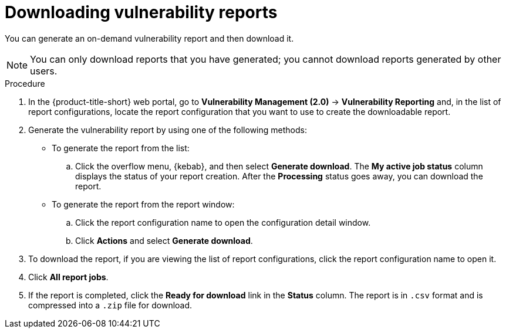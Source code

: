 // Module included in the following assemblies:
//
// * operating/manage-vulnerabilities.adoc
:_mod-docs-content-type: PROCEDURE
[id="vulnerability-management20-download-reports_{context}"]
= Downloading vulnerability reports

[role="_abstract"]
You can generate an on-demand vulnerability report and then download it.

[NOTE]
====
You can only download reports that you have generated; you cannot download reports generated by other users.
====

.Procedure
. In the {product-title-short} web portal, go to *Vulnerability Management (2.0)* -> *Vulnerability Reporting* and, in the list of report configurations, locate the report configuration that you want to use to create the downloadable report.
. Generate the vulnerability report by using one of the following methods:
* To generate the report from the list:
.. Click the overflow menu, {kebab}, and then select *Generate download*. The *My active job status* column displays the status of your report creation. After the *Processing* status goes away, you can download the report.
* To generate the report from the report window:
.. Click the report configuration name to open the configuration detail window.
.. Click *Actions* and select *Generate download*.
. To download the report, if you are viewing the list of report configurations, click the report configuration name to open it.
. Click *All report jobs*.
. If the report is completed, click the *Ready for download* link in the *Status* column. The report is in `.csv` format and is compressed into a `.zip` file for download.